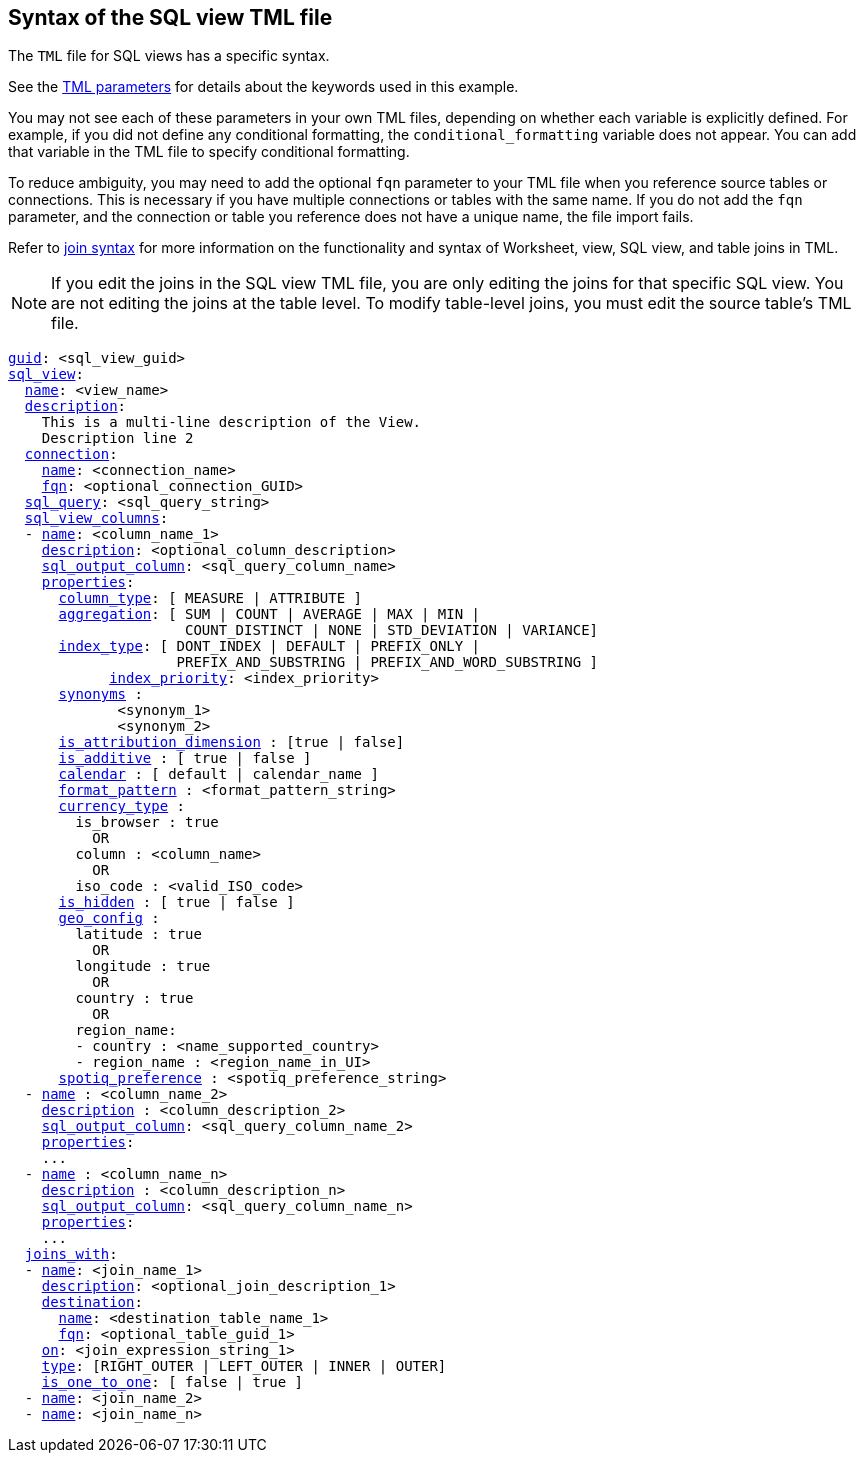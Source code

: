 == Syntax of the SQL view TML file

The `TML` file for SQL views has a specific syntax.

See the xref:parameters[TML parameters] for details about the keywords used in this example.

You may not see each of these parameters in your own TML files, depending on whether each variable is explicitly defined.
For example, if you did not define any conditional formatting, the `conditional_formatting` variable does not appear.
You can add that variable in the TML file to specify conditional formatting.

To reduce ambiguity, you may need to add the optional `fqn` parameter to your TML file when you reference source tables or connections. This is necessary if you have multiple connections or tables with the same name. If you do not add the `fqn` parameter, and the connection or table you reference does not have a unique name, the file import fails.

Refer to <<syntax-joins,join syntax>> for more information on the functionality and syntax of Worksheet, view, SQL view, and table joins in TML.

NOTE: If you edit the joins in the SQL view TML file, you are only editing the joins for that specific SQL view. You are not editing the joins at the table level. To modify table-level joins, you must edit the source table's TML file.

[subs=+macros]
....
<<guid,guid>>: <sql_view_guid>
<<sql_view,sql_view>>:
  <<name,name>>: <view_name>
  <<description,description>>:
    This is a multi-line description of the View.
    Description line 2
  <<connection,connection>>:
    <<name,name>>: <connection_name>
    <<fqn,fqn>>: <optional_connection_GUID>
  <<sql_query,sql_query>>: <sql_query_string>
  <<sql_view_columns,sql_view_columns>>:
  - <<name,name>>: <column_name_1>
    <<description,description>>: <optional_column_description>
    <<sql_output_column,sql_output_column>>: <sql_query_column_name>
    <<properties,properties>>:
      <<column_type,column_type>>: [ MEASURE | ATTRIBUTE ]
      <<aggregation,aggregation>>: [ SUM | COUNT | AVERAGE | MAX | MIN |
                     COUNT_DISTINCT | NONE | STD_DEVIATION | VARIANCE]
      <<index_type,index_type>>: [ DONT_INDEX | DEFAULT | PREFIX_ONLY |
                    PREFIX_AND_SUBSTRING | PREFIX_AND_WORD_SUBSTRING ]
 	    <<index_priority,index_priority>>: <index_priority>
      <<synonyms,synonyms>> :
             <synonym_1>
             <synonym_2>
      <<is_attribution_dimension,is_attribution_dimension>> : [true | false]
      <<is_additive,is_additive>> : [ true | false ]
      <<calendar,calendar>> : [ default | calendar_name ]
      <<format_pattern,format_pattern>> : <format_pattern_string>
      <<currency_type,currency_type>> :
        is_browser : true
          OR
        column : <column_name>
          OR
        iso_code : <valid_ISO_code>
      <<is_hidden,is_hidden>> : [ true | false ]
      <<geo_config,geo_config>> :
        latitude : true
          OR
        longitude : true
          OR
        country : true
          OR
        region_name:
        - country : <name_supported_country>
        - region_name : <region_name_in_UI>
      <<spotiq_preference,spotiq_preference>> : <spotiq_preference_string>
  - <<name,name>> : <column_name_2>
    <<description,description>> : <column_description_2>
    <<sql_output_column,sql_output_column>>: <sql_query_column_name_2>
    <<properties,properties>>:
    ...
  - <<name,name>> : <column_name_n>
    <<description,description>> : <column_description_n>
    <<sql_output_column,sql_output_column>>: <sql_query_column_name_n>
    <<properties,properties>>:
    ...
  <<joins_with,joins_with>>:
  - <<name,name>>: <join_name_1>
    <<description,description>>: <optional_join_description_1>
    <<destination,destination>>:
      <<name,name>>: <destination_table_name_1>
      <<fqn,fqn>>: <optional_table_guid_1>
    <<on,on>>: <join_expression_string_1>
    <<type,type>>: [RIGHT_OUTER | LEFT_OUTER | INNER | OUTER]
    <<is_one_to_one,is_one_to_one>>: [ false | true ]
  - <<name,name>>: <join_name_2>
  - <<name,name>>: <join_name_n>
....
